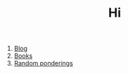 #+OPTIONS: toc:nil author:nil timestamps:false html-postamble:nil
#+TITLE: Hi

1. [[https://blog.abuiles.com/][Blog]]
2. [[https://abuiles.com/books][Books]]
3. [[file:questions.org][Random ponderings]]
